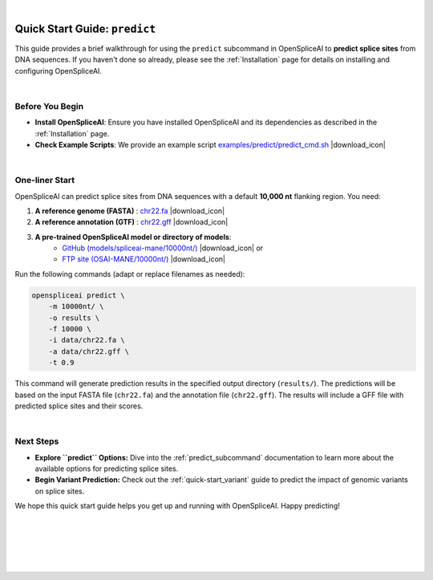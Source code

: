 
.. raw:: html

    <script type="text/javascript">

        let mutation_lvl_1_fuc = function(mutations) {
            var dark = document.body.dataset.theme == 'dark';

            if (document.body.dataset.theme == 'auto') {
                dark = window.matchMedia && window.matchMedia('(prefers-color-scheme: dark)').matches;
            }
            
            document.getElementsByClassName('sidebar_ccb')[0].src = dark ? '../../_static/JHU_ccb-white.png' : "../../_static/JHU_ccb-dark.png";
            document.getElementsByClassName('sidebar_wse')[0].src = dark ? '../../_static/JHU_wse-white.png' : "../../_static/JHU_wse-dark.png";



            for (let i=0; i < document.getElementsByClassName('summary-title').length; i++) {
                console.log(">> document.getElementsByClassName('summary-title')[i]: ", document.getElementsByClassName('summary-title')[i]);

                if (dark) {
                    document.getElementsByClassName('summary-title')[i].classList = "summary-title card-header bg-dark font-weight-bolder";
                    document.getElementsByClassName('summary-content')[i].classList = "summary-content card-body bg-dark text-left docutils";
                } else {
                    document.getElementsByClassName('summary-title')[i].classList = "summary-title card-header bg-light font-weight-bolder";
                    document.getElementsByClassName('summary-content')[i].classList = "summary-content card-body bg-light text-left docutils";
                }
            }

        }
        document.addEventListener("DOMContentLoaded", mutation_lvl_1_fuc);
        var observer = new MutationObserver(mutation_lvl_1_fuc)
        observer.observe(document.body, {attributes: true, attributeFilter: ['data-theme']});
        console.log(document.body);
    </script>

|

.. _quick-start_predict:

Quick Start Guide: ``predict``
==============================


This guide provides a brief walkthrough for using the ``predict`` subcommand in OpenSpliceAI to **predict splice sites** from DNA sequences. If you haven't done so already, please see the :ref:`Installation` page for details on installing and configuring OpenSpliceAI.

|

.. |download_icon| raw:: html

   <link rel="stylesheet" href="https://cdnjs.cloudflare.com/ajax/libs/font-awesome/6.4.0/css/all.min.css">

   <i class="fa fa-download"></i>


Before You Begin
----------------

- **Install OpenSpliceAI**: Ensure you have installed OpenSpliceAI and its dependencies as described in the :ref:`Installation` page.
- **Check Example Scripts**: We provide an example script `examples/predict/predict_cmd.sh <https://github.com/Kuanhao-Chao/OpenSpliceAI/blob/main/examples/predict/predict_cmd.sh>`_ |download_icon|

|


One-liner Start
-----------------

OpenSpliceAI can predict splice sites from DNA sequences with a default **10,000 nt** flanking region. You need:

1. **A reference genome (FASTA)** : `chr22.fa <ftp://ftp.ccb.jhu.edu/pub/data/OpenSpliceAI/data/chr22.fa>`_ |download_icon|

2. **A reference annotation (GTF)** : `chr22.gff <ftp://ftp.ccb.jhu.edu/pub/data/OpenSpliceAI/data/chr22.gff>`_ |download_icon|

  
3. **A pre-trained OpenSpliceAI model or directory of models**: 
    - `GitHub (models/spliceai-mane/10000nt/) <https://github.com/Kuanhao-Chao/OpenSpliceAI/tree/main/models/spliceai-mane/10000nt/>`_ |download_icon| or
    -  `FTP site (OSAI-MANE/10000nt/) <ftp://ftp.ccb.jhu.edu/pub/data/OpenSpliceAI/OSAI-MANE/10000nt/>`_ |download_icon|

Run the following commands (adapt or replace filenames as needed):

.. code-block:: python

    openspliceai predict \
        -m 10000nt/ \
        -o results \
        -f 10000 \
        -i data/chr22.fa \
        -a data/chr22.gff \
        -t 0.9

This command will generate prediction results in the specified output directory (``results/``). The predictions will be based on the input FASTA file (``chr22.fa``) and the annotation file (``chr22.gff``). The results will include a GFF file with predicted splice sites and their scores.

.. Try OpenSpliceAI on Google Colab
.. --------------------------------

.. We have created a reproducible Google Colab notebook to demonstrate OpenSpliceAI in a user-friendly environment:

.. .. image:: https://colab.research.google.com/assets/colab-badge.svg
..    :target: https://colab.research.google.com/github/Kuanhao-Chao/LiftOn/blob/main/notebook/lifton_example.ipynb

.. Click the badge above to open the notebook and run OpenSpliceAI interactively.

|

Next Steps
-----------------

- **Explore ``predict`` Options:**  
  Dive into the :ref:`predict_subcommand` documentation to learn more about the available options for predicting splice sites.

- **Begin Variant Prediction:**
  Check out the :ref:`quick-start_variant` guide to predict the impact of genomic variants on splice sites.


We hope this quick start guide helps you get up and running with OpenSpliceAI. Happy predicting!

|
|
|
|
|


.. image:: ../../_images/jhu-logo-dark.png
   :alt: My Logo
   :class: logo, header-image only-light
   :align: center

.. image:: ../../_images/jhu-logo-white.png
   :alt: My Logo
   :class: logo, header-image only-dark
   :align: center